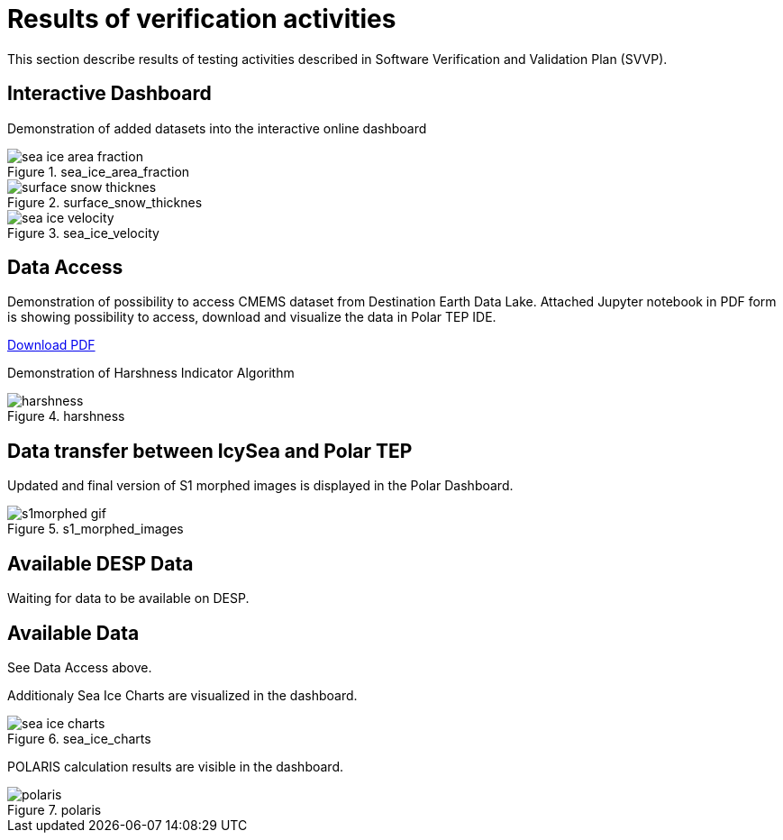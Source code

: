 = Results of verification activities

This section describe results of testing activities described in Software Verification and Validation Plan (SVVP).

== Interactive Dashboard

Demonstration of added datasets into the interactive online dashboard

.sea_ice_area_fraction
image::../images/sea_ice_area_fraction.png[]

.surface_snow_thicknes
image::../images/surface_snow_thicknes.png[]

.sea_ice_velocity
image::../images/sea_ice_velocity.png[]


== Data Access

Demonstration of possibility to access CMEMS dataset from Destination Earth Data Lake. Attached Jupyter notebook in PDF form is showing possibility to access, download and visualize the data in Polar TEP IDE.  

:pdf-attachment: ../images/hda-pystac-client.pdf
link:{pdf-attachment}[Download PDF]


Demonstration of Harshness Indicator Algorithm

.harshness
image::../images/harshness.png[]

== Data transfer between IcySea and Polar TEP

Updated and final version of S1 morphed images is displayed in the Polar Dashboard.

.s1_morphed_images
image::../images/s1morphed_gif.gif[]

== Available DESP Data 

Waiting for data to be available on DESP.

== Available Data 

See Data Access above.

Additionaly Sea Ice Charts are visualized in the dashboard.

.sea_ice_charts
image::../images/sea_ice_charts.png[]

POLARIS calculation results are visible in the dashboard. 

.polaris
image::../images/polaris.png[]